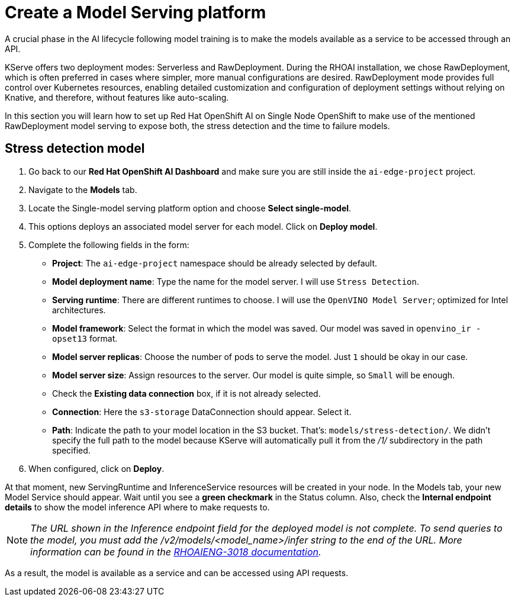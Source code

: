 = Create a Model Serving platform

A crucial phase in the AI lifecycle following model training is to make the models available as a service to be accessed through an API.

KServe offers two deployment modes: Serverless and RawDeployment. During the RHOAI installation, we chose RawDeployment, which is often preferred in cases where simpler, more manual configurations are desired. RawDeployment mode provides full control over Kubernetes resources, enabling detailed customization and configuration of deployment settings without relying on Knative, and therefore, without features like auto-scaling.

In this section you will learn how to set up Red Hat OpenShift AI on Single Node OpenShift to make use of the mentioned RawDeployment model serving to expose both, the stress detection and the time to failure models.

== Stress detection model

. Go back to our *Red Hat OpenShift AI Dashboard* and make sure you are still inside the `ai-edge-project` project.
. Navigate to the *Models* tab.
. Locate the Single-model serving platform option and choose *Select single-model*.
. This options deploys an associated model server for each model. Click on *Deploy model*.
. Complete the following fields in the form:
 ** *Project*: The `ai-edge-project` namespace should be already selected by default.
 ** *Model deployment name*: Type the name for the model server. I will use `Stress Detection`.
 ** *Serving runtime*: There are different runtimes to choose. I will use the `OpenVINO Model Server`; optimized for Intel architectures.
 ** *Model framework*: Select the format in which the model was saved. Our model was saved in `openvino_ir - opset13` format.
 ** *Model server replicas*: Choose the number of pods to serve the model. Just `1` should be okay in our case.
 ** *Model server size*: Assign resources to the server. Our model is quite simple, so `Small` will be enough.
 ** Check the *Existing data connection* box, if it is not already selected.
** *Connection*: Here the `s3-storage` DataConnection should appear. Select it.
** *Path*: Indicate the path to your model location in the S3 bucket. That's: `models/stress-detection/`. We didn't specify the full path to the model because KServe will automatically pull it from the _/1/_ subdirectory in the path specified.
. When configured, click on *Deploy*.

At that moment, new ServingRuntime and InferenceService resources will be created in your node. In the Models tab, your new Model Service should appear. Wait until you see a *green checkmark* in the Status column. Also, check the *Internal endpoint details* to show the model inference API where to make requests to.

[NOTE]
====
_The URL shown in the Inference endpoint field for the deployed model is not complete. To send queries to the model, you must add the /v2/models/<model_name>/infer string to the end of the URL. More information can be found in the link:https://docs.redhat.com/en/documentation/red_hat_openshift_ai_self-managed/2.12/html-single/release_notes/index?extIdCarryOver=true&sc_cid=701f2000000tyBtAAI#known-issues_relnotes[RHOAIENG-3018 documentation]._
====

As a result, the model is available as a service and can be accessed using API requests.

